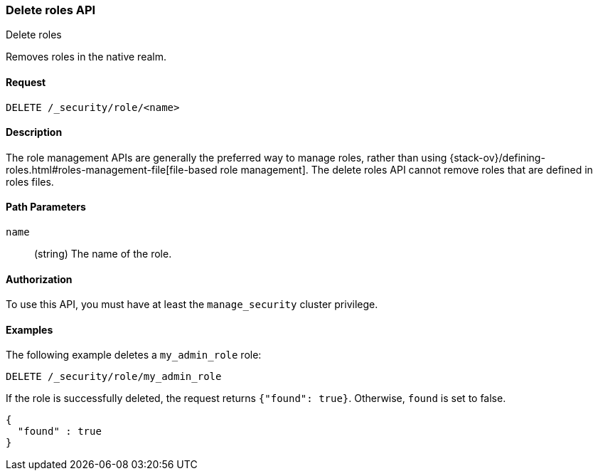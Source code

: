 [role="xpack"]
[[security-api-delete-role]]
=== Delete roles API
++++
<titleabbrev>Delete roles</titleabbrev>
++++

Removes roles in the native realm.

==== Request

`DELETE /_security/role/<name>` 


==== Description

The role management APIs are generally the preferred way to manage roles, rather than using
{stack-ov}/defining-roles.html#roles-management-file[file-based role management]. The delete roles API cannot remove roles that are defined in roles files.

==== Path Parameters

`name`::
  (string) The name of the role. 

//==== Request Body

==== Authorization

To use this API, you must have at least the `manage_security` cluster
privilege.


==== Examples

The following example deletes a `my_admin_role` role:

[source,js]
--------------------------------------------------
DELETE /_security/role/my_admin_role
--------------------------------------------------
// CONSOLE
// TEST[setup:admin_role]

If the role is successfully deleted, the request returns `{"found": true}`.
Otherwise, `found` is set to false.

[source,js]
--------------------------------------------------
{
  "found" : true
}
--------------------------------------------------
// TESTRESPONSE

